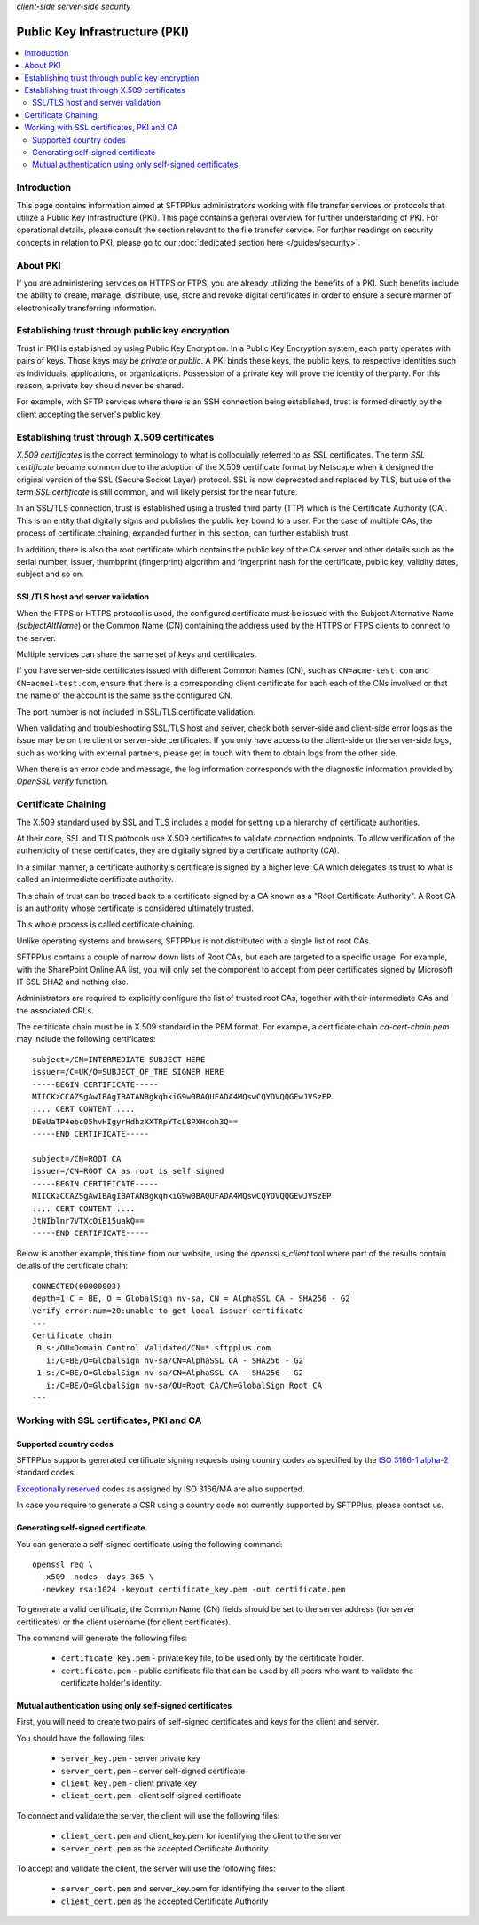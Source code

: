 .. container:: tags pull-left

    `client-side`
    `server-side`
    `security`


Public Key Infrastructure (PKI)
===============================

..  contents:: :local:


Introduction
------------

This page contains information aimed at SFTPPlus administrators working with
file transfer services or protocols that utilize a Public Key Infrastructure
(PKI).
This page contains a general overview for further understanding of PKI.
For operational details, please consult the section relevant to the
file transfer service.
For further readings on security concepts in relation to PKI, please go to our
:doc:`dedicated section here </guides/security>`.


About PKI
---------

If you are administering services on HTTPS or FTPS, you are already utilizing
the benefits of a PKI.
Such benefits include the ability to create, manage, distribute, use,
store and revoke digital certificates in order to ensure a secure manner of
electronically transferring information.


Establishing trust through public key encryption
------------------------------------------------

Trust in PKI is established by using Public Key Encryption.
In a Public Key Encryption system, each party operates with pairs of keys.
Those keys may be *private* or *public*.
A PKI binds these keys, the public keys, to respective identities such as
individuals, applications, or organizations.
Possession of a private key will prove the identity of the party.
For this reason, a private key should never be shared.

For example, with SFTP services where there is an SSH connection being
established, trust is formed directly by the client accepting the server's
public key.


Establishing trust through X.509 certificates
---------------------------------------------

*X.509 certificates* is the correct terminology to what is
colloquially referred to as SSL certificates.
The term *SSL certificate* became common due to the adoption of the
X.509 certificate format by Netscape when it designed the original version of
the SSL (Secure Socket Layer) protocol.
SSL is now deprecated and replaced by TLS, but use of the term
*SSL certificate* is still common, and will likely persist for the near
future.

In an SSL/TLS connection, trust is established using a trusted third party
(TTP) which is the Certificate Authority (CA).
This is an entity that digitally signs and publishes the public key bound to
a user.
For the case of multiple CAs, the process of certificate chaining,
expanded further in this section, can further establish trust.

In addition, there is also the root certificate which contains the
public key of the CA server and other details such as the serial number,
issuer, thumbprint (fingerprint) algorithm and
fingerprint hash for the certificate,
public key, validity dates, subject and so on.


SSL/TLS host and server validation
^^^^^^^^^^^^^^^^^^^^^^^^^^^^^^^^^^

When the FTPS or HTTPS protocol is used, the configured certificate must
be issued with the Subject Alternative Name (`subjectAltName`) or the
Common Name (CN) containing the address used by the HTTPS or FTPS clients to
connect to the server.

Multiple services can share the same set of keys and certificates.

If you have server-side certificates issued with different Common Names (CN),
such as ``CN=acme-test.com`` and ``CN=acme1-test.com``, ensure that there is a
corresponding client certificate for each each of the CNs involved or that the
name of the account is the same as the configured CN.

The port number is not included in SSL/TLS certificate validation.

When validating and troubleshooting SSL/TLS host and server,
check both server-side and client-side error logs as the issue may be on the
client or server-side certificates.
If you only have access to the client-side or the server-side logs,
such as working with external partners, please get in touch with them to
obtain logs from the other side.

When there is an error code and message, the log information corresponds with
the diagnostic information provided by `OpenSSL verify` function.


Certificate Chaining
--------------------

The X.509 standard used by SSL and TLS includes a model for setting up a
hierarchy of certificate authorities.

At their core, SSL and TLS protocols use X.509 certificates to validate
connection endpoints.
To allow verification of the authenticity of these certificates, they are
digitally signed by a certificate authority (CA).

In a similar manner, a certificate authority's certificate is signed by a
higher level CA which delegates its trust to what is called an
intermediate certificate authority.

This chain of trust can be traced back to a certificate signed by a CA known
as a "Root Certificate Authority".
A Root CA is an authority whose certificate is considered ultimately trusted.

This whole process is called certificate chaining.

Unlike operating systems and browsers, SFTPPlus is not distributed with a
single list of root CAs.

SFTPPlus contains a couple of narrow down lists of Root CAs,
but each are targeted to a specific usage.
For example, with the SharePoint Online AA list, you will only set the
component to accept from peer certificates signed by Microsoft IT SSL SHA2 and
nothing else.

Administrators are required to explicitly configure the list of trusted
root CAs,
together with their intermediate CAs and the associated CRLs.

The certificate chain must be in X.509 standard in the PEM format.
For example, a certificate chain `ca-cert-chain.pem`
may include the following certificates::

    subject=/CN=INTERMEDIATE SUBJECT HERE
    issuer=/C=UK/O=SUBJECT_OF_THE SIGNER HERE
    -----BEGIN CERTIFICATE-----
    MIICKzCCAZSgAwIBAgIBATANBgkqhkiG9w0BAQUFADA4MQswCQYDVQQGEwJVSzEP
    .... CERT CONTENT ....
    DEeUaTP4ebc05hvHIgyrHdhzXXTRpYTcL8PXHcoh3Q==
    -----END CERTIFICATE-----

    subject=/CN=ROOT CA
    issuer=/CN=ROOT CA as root is self signed
    -----BEGIN CERTIFICATE-----
    MIICKzCCAZSgAwIBAgIBATANBgkqhkiG9w0BAQUFADA4MQswCQYDVQQGEwJVSzEP
    .... CERT CONTENT ....
    JtNIblnr7VTXcOiB15uakQ==
    -----END CERTIFICATE-----

Below is another example, this time from our website, using the
`openssl s_client` tool where part of the results contain details of
the certificate chain::

    CONNECTED(00000003)
    depth=1 C = BE, O = GlobalSign nv-sa, CN = AlphaSSL CA - SHA256 - G2
    verify error:num=20:unable to get local issuer certificate
    ---
    Certificate chain
     0 s:/OU=Domain Control Validated/CN=*.sftpplus.com
       i:/C=BE/O=GlobalSign nv-sa/CN=AlphaSSL CA - SHA256 - G2
     1 s:/C=BE/O=GlobalSign nv-sa/CN=AlphaSSL CA - SHA256 - G2
       i:/C=BE/O=GlobalSign nv-sa/OU=Root CA/CN=GlobalSign Root CA
    ---


Working with SSL certificates, PKI and CA
-----------------------------------------


Supported country codes
^^^^^^^^^^^^^^^^^^^^^^^

SFTPPlus supports generated certificate signing requests using country
codes as specified by the
`ISO 3166-1 alpha-2 <https://en.wikipedia.org/wiki/ISO_3166-1_alpha-2>`_
standard codes.

`Exceptionally reserved
<https://en.wikipedia.org/wiki/ISO_3166-1_alpha-2#Exceptional_reservations>`_
codes as assigned by ISO 3166/MA are also supported.

In case you require to generate a CSR using a country code not
currently supported by SFTPPlus, please contact us.


Generating self-signed certificate
^^^^^^^^^^^^^^^^^^^^^^^^^^^^^^^^^^

You can generate a self-signed certificate using the following command::

   openssl req \
     -x509 -nodes -days 365 \
     -newkey rsa:1024 -keyout certificate_key.pem -out certificate.pem

To generate a valid certificate, the Common Name (CN) fields should be set to
the server address (for server certificates) or the client username (for client
certificates).

The command will generate the following files:

 * ``certificate_key.pem`` - private key file, to be used only by the
   certificate holder.
 * ``certificate.pem`` - public certificate file that can be used by all peers
   who want to validate the certificate holder's identity.


Mutual authentication using only self-signed certificates
^^^^^^^^^^^^^^^^^^^^^^^^^^^^^^^^^^^^^^^^^^^^^^^^^^^^^^^^^

First, you will need to create two pairs of self-signed certificates and keys
for the client and server.

You should have the following files:

 * ``server_key.pem`` - server private key
 * ``server_cert.pem`` - server self-signed certificate
 * ``client_key.pem`` - client private key
 * ``client_cert.pem`` - client self-signed certificate

To connect and validate the server, the client will use the following files:

 * ``client_cert.pem`` and client_key.pem for identifying the client to the
   server
 * ``server_cert.pem`` as the accepted Certificate Authority

To accept and validate the client, the server will use the following files:

 * ``server_cert.pem`` and server_key.pem for identifying the server to the
   client
 * ``client_cert.pem`` as the accepted Certificate Authority
